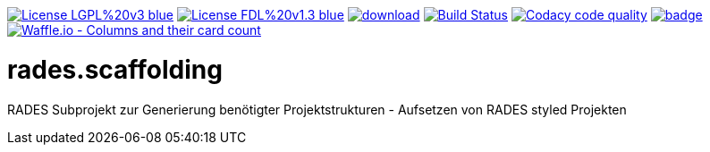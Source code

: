 [#status]
image:https://img.shields.io/badge/License-LGPL%20v3-blue.svg[link="https://www.gnu.org/licenses/lgpl-3.0"]
image:https://img.shields.io/badge/License-FDL%20v1.3-blue.svg[link="https://www.gnu.org/licenses/fdl-1.3"]
image:https://api.bintray.com/packages/funthomas424242/funthomas424242-libs/rades.scaffolding/images/download.svg[link="https://bintray.com/funthomas424242/funthomas424242-libs/rades.scaffolding/_latestVersion"]
image:https://travis-ci.org/FunThomas424242/rades.scaffolding.svg?branch=master["Build Status", link="https://travis-ci.org/FunThomas424242/rades.scaffolding"]
image:https://api.codacy.com/project/badge/Grade/64f23754fdc1426a9216521cf5362d71["Codacy code quality", link="https://www.codacy.com/app/FunThomas424242/rades.scaffolding?utm_source=github.com&utm_medium=referral&utm_content=FunThomas424242/rades.scaffolding&utm_campaign=Badge_Grade"]
image:https://codecov.io/gh/FunThomas424242/rades.scaffolding/branch/master/graph/badge.svg[link="https://codecov.io/gh/FunThomas424242/rades.scaffolding"]
image:https://badge.waffle.io/FunThomas424242/rades.scaffolding.svg?columns=all["Waffle.io - Columns and their card count", link="https://waffle.io/FunThomas424242/rades.scaffolding"]

# rades.scaffolding
RADES Subprojekt zur Generierung benötigter Projektstrukturen - Aufsetzen von RADES styled Projekten
